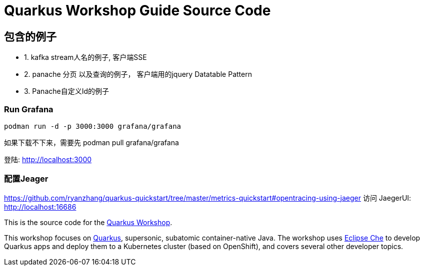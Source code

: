 = Quarkus Workshop Guide Source Code

== 包含的例子
 * 1. kafka stream人名的例子, 客户端SSE
 * 2. panache 分页 以及查询的例子， 客户端用的jquery Datatable Pattern
 * 3. Panache自定义Id的例子

=== Run Grafana
```bash
podman run -d -p 3000:3000 grafana/grafana
```
如果下载不下来，需要先 podman pull  grafana/grafana

登陆: http://localhost:3000

=== 配置Jeager
https://github.com/ryanzhang/quarkus-quickstart/tree/master/metrics-quickstart#opentracing-using-jaeger
访问 JaegerUI: http://localhost:16686


This is the source code for the https://github.com/RedHatWorkshops/quarkus-workshop[Quarkus Workshop].

This workshop focuses on https://quarkus.io[Quarkus], supersonic, subatomic container-native Java. The workshop uses https://eclipse.org/che[Eclipse Che] to develop Quarkus apps and deploy them to a Kubernetes cluster (based on OpenShift), and covers several other developer topics.

